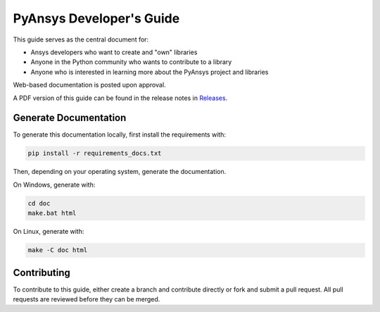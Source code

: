 PyAnsys Developer's Guide
#########################

This guide serves as the central document for:

- Ansys developers who want to create and "own" libraries
- Anyone in the Python community who wants to contribute to a 
  library
- Anyone who is interested in learning more about the PyAnsys 
  project and libraries


Web-based documentation is posted upon approval.

A PDF version of this guide can be found in the release notes in `Releases
<https://github.com/pyansys/about/releases>`_.


Generate Documentation
----------------------
To generate this documentation locally, first install the
requirements with:

.. code::

   pip install -r requirements_docs.txt

Then, depending on your operating system, generate the documentation.

On Windows, generate with:

.. code::

   cd doc
   make.bat html

On Linux, generate with:

.. code::

  make -C doc html


Contributing
------------
To contribute to this guide, either create a branch and
contribute directly or fork and submit a pull request.  All 
pull requests are reviewed before they can be merged.
